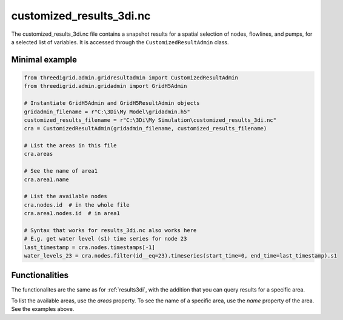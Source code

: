 .. _customized_results3di:

customized_results_3di.nc
=========================

The customized_results_3di.nc file contains a snapshot results for a spatial selection of nodes, flowlines, and pumps, for a selected list of variables. It is accessed through the ``CustomizedResultAdmin`` class.

Minimal example
---------------

.. code-block:: python

    from threedigrid.admin.gridresultadmin import CustomizedResultAdmin
    from threedigrid.admin.gridadmin import GridH5Admin

    # Instantiate GridH5Admin and GridH5ResultAdmin objects
    gridadmin_filename = r"C:\3Di\My Model\gridadmin.h5"
    customized_results_filename = r"C:\3Di\My Simulation\customized_results_3di.nc"
    cra = CustomizedResultAdmin(gridadmin_filename, customized_results_filename)

    # List the areas in this file
    cra.areas

    # See the name of area1
    cra.area1.name

    # List the available nodes
    cra.nodes.id  # in the whole file
    cra.area1.nodes.id  # in area1

    # Syntax that works for results_3di.nc also works here
    # E.g. get water level (s1) time series for node 23
    last_timestamp = cra.nodes.timestamps[-1]
    water_levels_23 = cra.nodes.filter(id__eq=23).timeseries(start_time=0, end_time=last_timestamp).s1


Functionalities
---------------

The functionalites are the same as for :ref:`results3di`, with the addition that you can query results for a specific area.

To list the available areas, use the `areas` property. To see the name of a specific area, use the `name` property of the area. See the examples above.
